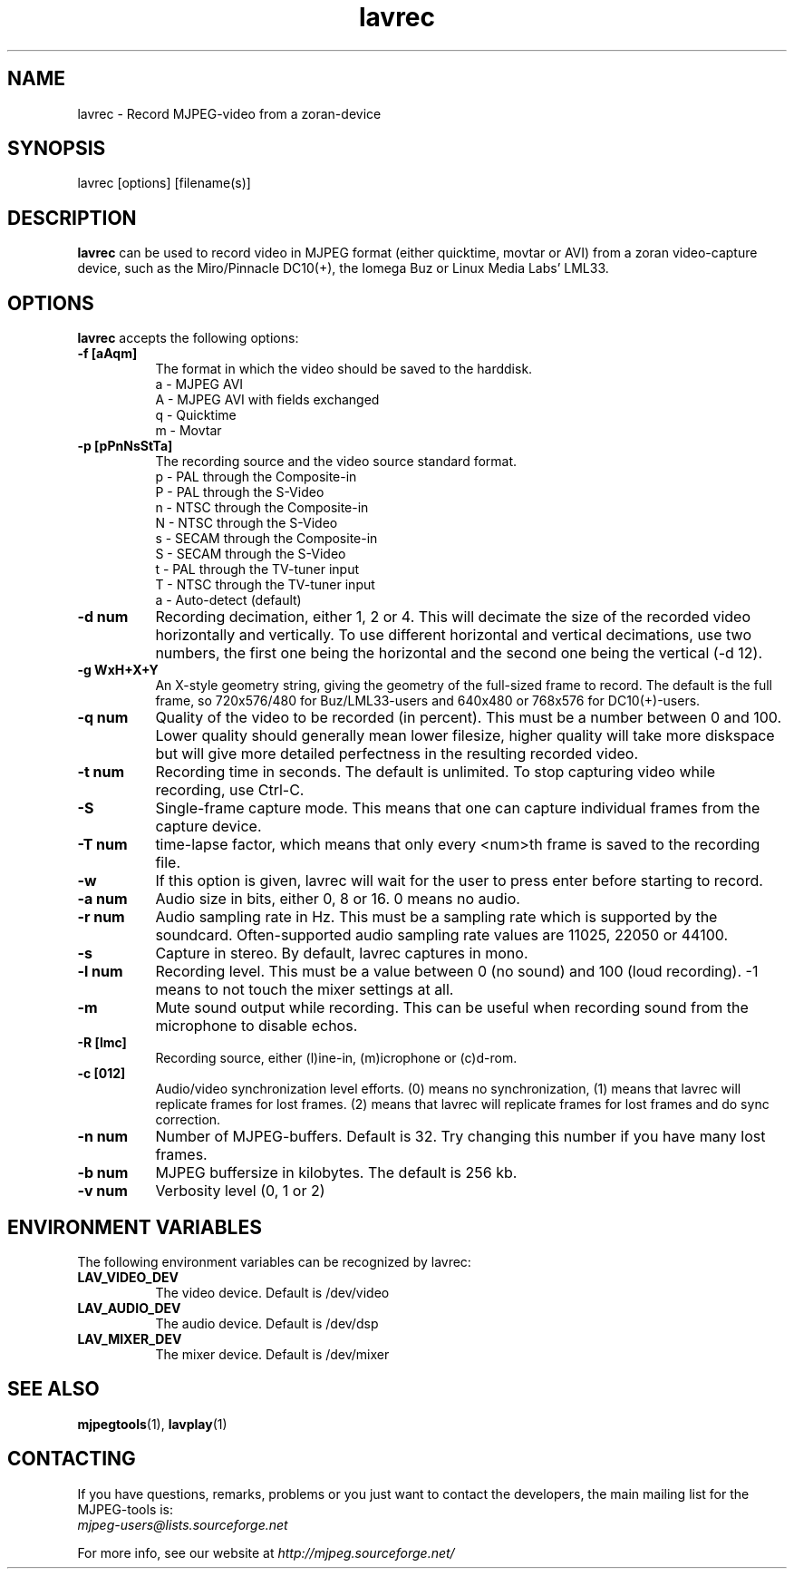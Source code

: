 .TH "lavrec" "1" "V 1.4" "Ronald Bultje" "description"
.SH NAME
lavrec \- Record MJPEG-video from a zoran-device
.SH SYNOPSIS
lavrec [options] [filename(s)]
.SH DESCRIPTION
\fBlavrec\fP can be used to record video in MJPEG format (either
quicktime, movtar or AVI) from a zoran video-capture device, such as
the Miro/Pinnacle DC10(+), the Iomega Buz or Linux Media Labs' LML33.
.SH OPTIONS
\fBlavrec\fP accepts the following options:
.TP 8
.B  \-f [aAqm]
The format in which the video should be saved to the harddisk.
  a - MJPEG AVI
  A - MJPEG AVI with fields exchanged
  q - Quicktime
  m - Movtar
.TP 8
.B  \-p [pPnNsStTa]
The recording source and the video source standard format.
  p - PAL through the Composite-in
  P - PAL through the S-Video
  n - NTSC through the Composite-in
  N - NTSC through the S-Video
  s - SECAM through the Composite-in
  S - SECAM through the S-Video
  t - PAL through the TV-tuner input
  T - NTSC through the TV-tuner input
  a - Auto-detect (default)
.TP 8
.B  \-d num
Recording decimation, either 1, 2 or 4. This will decimate the size
of the recorded video horizontally and vertically. To use different
horizontal and vertical decimations, use two numbers, the first one
being the horizontal and the second one being the vertical (-d 12).
.TP 8
.B  \-g WxH+X+Y
An X-style geometry string, giving the geometry of the full-sized
frame to record. The default is the full frame, so 720x576/480 for
Buz/LML33-users and 640x480 or 768x576 for DC10(+)-users.
.TP 8
.B  \-q num
Quality of the video to be recorded (in percent). This must be a
number between 0 and 100. Lower quality should generally mean lower
filesize, higher quality will take more diskspace but will give more
detailed perfectness in the resulting recorded video.
.TP 8
.B  \-t num
Recording time in seconds. The default is unlimited. To stop capturing
video while recording, use Ctrl-C.
.TP 8
.B  \-S
Single-frame capture mode. This means that one can capture individual
frames from the capture device.
.TP 8
.B  \-T num
time-lapse factor, which means that only every <num>th frame is saved
to the recording file.
.TP 8
.B  \-w
If this option is given, lavrec will wait for the user to press enter
before starting to record.
.TP 8
.B  \-a num
Audio size in bits, either 0, 8 or 16. 0 means no audio.
.TP 8
.B  \-r num
Audio sampling rate in Hz. This must be a sampling rate which is
supported by the soundcard. Often-supported audio sampling rate values
are 11025, 22050 or 44100.
.TP 8
.B  \-s
Capture in stereo. By default, lavrec captures in mono.
.TP 8
.B  \-l num
Recording level. This must be a value between 0 (no sound) and 100
(loud recording). -1 means to not touch the mixer settings at all.
.TP 8
.B  \-m
Mute sound output while recording. This can be useful when recording
sound from the microphone to disable echos.
.TP 8
.B  \-R [lmc]
Recording source, either (l)ine-in, (m)icrophone or (c)d-rom.
.TP 8
.B  \-c [012]
Audio/video synchronization level efforts. (0) means no synchronization,
(1) means that lavrec will replicate frames for lost frames. (2) means
that lavrec will replicate frames for lost frames and do sync correction.
.TP 8
.B  \-n num
Number of MJPEG-buffers. Default is 32. Try changing this number if you
have many lost frames.
.TP 8
.B  \-b num
MJPEG buffersize in kilobytes. The default is 256 kb.
.TP 8
.B \-v num
Verbosity level (0, 1 or 2)
.SH ENVIRONMENT VARIABLES
The following environment variables can be recognized by lavrec:
.TP 8
.B LAV_VIDEO_DEV
The video device. Default is /dev/video
.TP 8
.B LAV_AUDIO_DEV
The audio device. Default is /dev/dsp
.TP 8
.B LAV_MIXER_DEV
The mixer device. Default is /dev/mixer
.SH SEE ALSO
.BR mjpegtools (1),
.BR lavplay (1)
.SH CONTACTING
If you have questions, remarks, problems or you just want to contact
the developers, the main mailing list for the MJPEG\-tools is:
  \fImjpeg\-users@lists.sourceforge.net\fP

For more info, see our website at \fIhttp://mjpeg.sourceforge.net/
